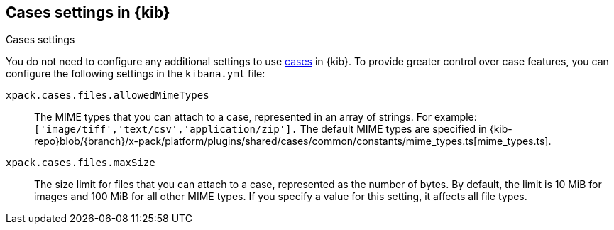 [[cases-settings]]
== Cases settings in {kib}
++++
<titleabbrev>Cases settings</titleabbrev>
++++

You do not need to configure any additional settings to use <<cases,cases>> in {kib}.
To provide greater control over case features, you can configure the following settings in the `kibana.yml` file:

`xpack.cases.files.allowedMimeTypes`::
The MIME types that you can attach to a case, represented in an array of strings. For example: `['image/tiff','text/csv','application/zip'].`
The default MIME types are specified in {kib-repo}blob/{branch}/x-pack/platform/plugins/shared/cases/common/constants/mime_types.ts[mime_types.ts].

`xpack.cases.files.maxSize`::
The size limit for files that you can attach to a case, represented as the number of bytes. By default, the limit is 10 MiB for images and 100 MiB for all other MIME types. If you specify a value for this setting, it affects all file types.
